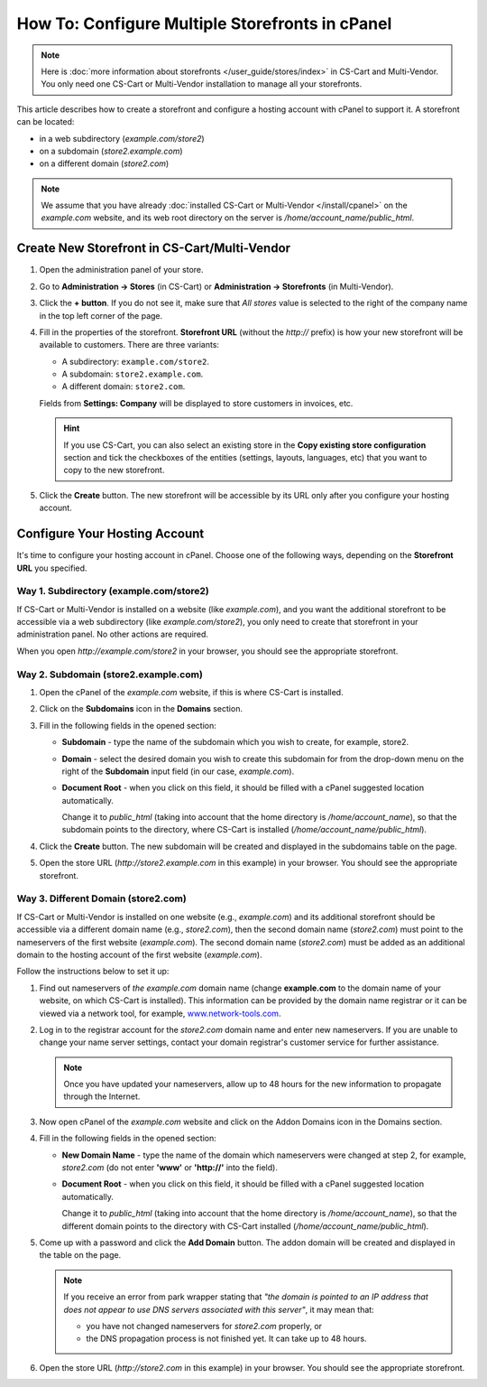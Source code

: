 ************************************************
How To: Configure Multiple Storefronts in cPanel
************************************************

.. note::

    Here is :doc:`more information about storefronts </user_guide/stores/index>` in CS-Cart and Multi-Vendor. You only need one CS-Cart or Multi-Vendor installation to manage all your storefronts.

This article describes how to create a storefront and configure a hosting account with cPanel to support it. A storefront can be located:

* in a web subdirectory (*example.com/store2*)

* on a subdomain (*store2.example.com*)

* on a different domain (*store2.com*)

.. note::

    We assume that you have already :doc:`installed CS-Cart or Multi-Vendor </install/cpanel>` on the *example.com* website, and its web root directory on the server is */home/account_name/public_html*.

=============================================
Create New Storefront in CS-Cart/Multi-Vendor
=============================================

#. Open the administration panel of your store.

#. Go to **Administration → Stores** (in CS-Cart) or **Administration → Storefronts** (in Multi-Vendor).

#. Click the **+ button**. If you do not see it, make sure that *All stores* value is selected to the right of the company name in the top left corner of the page.

#. Fill in the properties of the storefront. **Storefront URL** (without the *http://* prefix) is how your new storefront will be available to customers. There are three variants:

   * A subdirectory: ``example.com/store2``.

   * A subdomain: ``store2.example.com``.

   * A different domain: ``store2.com``.

   .. image:: img/cpanel_storefront_url.png
       :align: center
       :alt: Enter the URL of your storefront in the corresponding field.

   Fields from **Settings: Company** will be displayed to store customers in invoices, etc.

   .. hint::

       If you use CS-Cart, you can also select an existing store in the **Copy existing store configuration** section and tick the checkboxes of the entities (settings, layouts, languages, etc) that you want to copy to the new storefront.

#. Click the **Create** button. The new storefront will be accessible by its URL only after you configure your hosting account.

==============================
Configure Your Hosting Account
==============================

It's time to configure your hosting account in cPanel. Choose one of the following ways, depending on the **Storefront URL** you specified.

----------------------------------------
Way 1. Subdirectory (example.com/store2)
----------------------------------------

If CS-Cart or Multi-Vendor is installed on a website (like *example.com*), and you want the additional storefront to be accessible via a web subdirectory (like *example.com/store2*), you only need to create that storefront in your administration panel. No other actions are required.

When you open *http://example.com/store2* in your browser, you should see the appropriate storefront.

-------------------------------------
Way 2. Subdomain (store2.example.com)
-------------------------------------

#. Open the cPanel of the *example.com* website, if this is where CS-Cart is installed.

#. Click on the **Subdomains** icon in the **Domains** section.

   .. image:: img/subdomains.png
       :align: center
       :alt: Open the Subdomains page in cPanel.

#. Fill in the following fields in the opened section:

   * **Subdomain** - type the name of the subdomain which you wish to create, for example, store2.

   * **Domain** - select the desired domain you wish to create this subdomain for from the drop-down menu on the right of the **Subdomain** input field (in our case, *example.com*).

   * **Document Root** - when you click on this field, it should be filled with a cPanel suggested location automatically.

     Change it to *public_html* (taking into account that the home directory is */home/account_name*), so that the subdomain points to the directory, where CS-Cart is installed (*/home/account_name/public_html*).

   .. image:: img/create_subdomain.png
       :align: center
       :alt: Fill in the form to create a subdomain in cPanel.

#. Click the **Create** button. The new subdomain will be created and displayed in the subdomains table on the page.

   .. image:: img/subdomain_list.png
       :align: center
       :alt: Now you should see the new subdomain on the list.

#. Open the store URL (*http://store2.example.com* in this example) in your browser. You should see the appropriate storefront.

------------------------------------
Way 3. Different Domain (store2.com)
------------------------------------

If CS-Cart or Multi-Vendor is installed on one website (e.g., *example.com*) and its additional storefront should be accessible via a different domain name (e.g., *store2.com*), then the second domain name (*store2.com*) must point to the nameservers of the first website (*example.com*). The second domain name (*store2.com*) must be added as an additional domain to the hosting account of the first website (*example.com*).

Follow the instructions below to set it up:

#. Find out nameservers of *the example.com* domain name (change **example.com** to the domain name of your website, on which CS-Cart is installed). This information can be provided by the domain name registrar or it can be viewed via a network tool, for example, `www.network-tools.com <http://network-tools.com/default.asp?prog=dnsrec&host=example.com>`_.

   .. image:: img/network-tools.png
       :align: center
       :alt: Now you should see the new subdomain on the list.

#. Log in to the registrar account for the *store2.com* domain name and enter new nameservers. If you are unable to change your name server settings, contact your domain registrar's customer service for further assistance.

   .. note::

       Once you have updated your nameservers, allow up to 48 hours for the new information to propagate through the Internet.

#. Now open cPanel of the *example.com* website and click on the Addon Domains icon in the Domains section.

   .. image:: img/addon_domains.png
       :align: center
       :alt: Open the Addon Domains page in cPanel.

#. Fill in the following fields in the opened section:

   * **New Domain Name** - type the name of the domain which nameservers were changed at step 2, for example, *store2.com* (do not enter **'www'** or **'http://'** into the field).

   * **Document Root** - when you click on this field, it should be filled with a cPanel suggested location automatically.

     Change it to *public_html* (taking into account that the home directory is */home/account_name*), so that the different domain points to the directory with CS-Cart installed (*/home/account_name/public_html*).

   .. image:: img/create_addon_domain.png
       :align: center
       :alt: Fill in the form to create a new addon domain.

#. Come up with a password and click the **Add Domain** button. The addon domain will be created and displayed in the table on the page.

   .. image:: img/addon_domain_list.png
       :align: center
       :alt: Your newly created addon domain should appear on the list.

   .. note:: 

       If you receive an error from park wrapper stating that *"the domain is pointed to an IP address that does not appear to use DNS servers associated with this server"*, it may mean that:

       * you have not changed nameservers for *store2.com* properly, or

       * the DNS propagation process is not finished yet. It can take up to 48 hours.

#. Open the store URL (*http://store2.com* in this example) in your browser. You should see the appropriate storefront.

